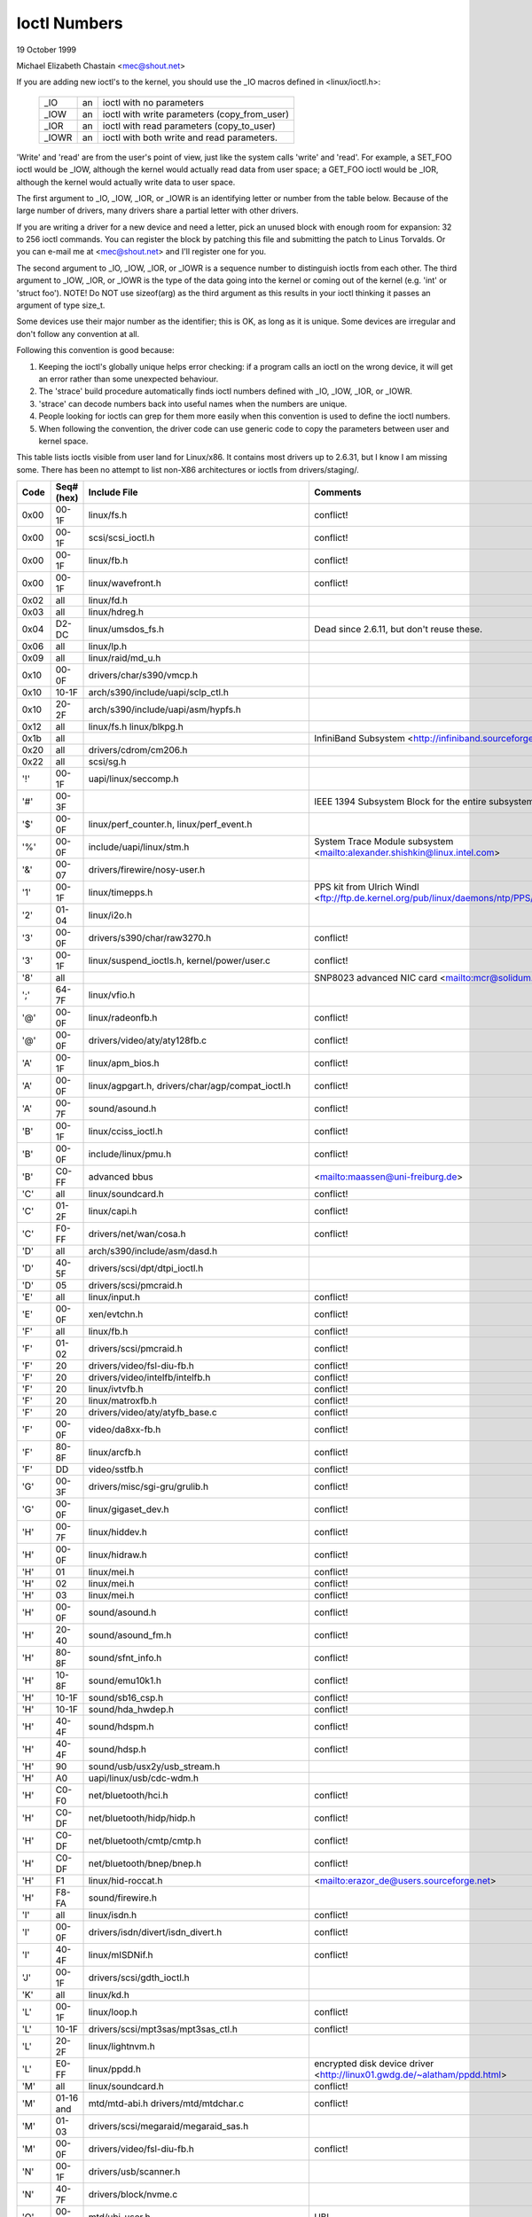 =============
Ioctl Numbers
=============

19 October 1999

Michael Elizabeth Chastain
<mec@shout.net>

If you are adding new ioctl's to the kernel, you should use the _IO
macros defined in <linux/ioctl.h>:

    ====== == ============================================
    _IO    an ioctl with no parameters
    _IOW   an ioctl with write parameters (copy_from_user)
    _IOR   an ioctl with read parameters  (copy_to_user)
    _IOWR  an ioctl with both write and read parameters.
    ====== == ============================================

'Write' and 'read' are from the user's point of view, just like the
system calls 'write' and 'read'.  For example, a SET_FOO ioctl would
be _IOW, although the kernel would actually read data from user space;
a GET_FOO ioctl would be _IOR, although the kernel would actually write
data to user space.

The first argument to _IO, _IOW, _IOR, or _IOWR is an identifying letter
or number from the table below.  Because of the large number of drivers,
many drivers share a partial letter with other drivers.

If you are writing a driver for a new device and need a letter, pick an
unused block with enough room for expansion: 32 to 256 ioctl commands.
You can register the block by patching this file and submitting the
patch to Linus Torvalds.  Or you can e-mail me at <mec@shout.net> and
I'll register one for you.

The second argument to _IO, _IOW, _IOR, or _IOWR is a sequence number
to distinguish ioctls from each other.  The third argument to _IOW,
_IOR, or _IOWR is the type of the data going into the kernel or coming
out of the kernel (e.g.  'int' or 'struct foo').  NOTE!  Do NOT use
sizeof(arg) as the third argument as this results in your ioctl thinking
it passes an argument of type size_t.

Some devices use their major number as the identifier; this is OK, as
long as it is unique.  Some devices are irregular and don't follow any
convention at all.

Following this convention is good because:

(1) Keeping the ioctl's globally unique helps error checking:
    if a program calls an ioctl on the wrong device, it will get an
    error rather than some unexpected behaviour.

(2) The 'strace' build procedure automatically finds ioctl numbers
    defined with _IO, _IOW, _IOR, or _IOWR.

(3) 'strace' can decode numbers back into useful names when the
    numbers are unique.

(4) People looking for ioctls can grep for them more easily when
    this convention is used to define the ioctl numbers.

(5) When following the convention, the driver code can use generic
    code to copy the parameters between user and kernel space.

This table lists ioctls visible from user land for Linux/x86.  It contains
most drivers up to 2.6.31, but I know I am missing some.  There has been
no attempt to list non-X86 architectures or ioctls from drivers/staging/.

====  =====  ======================================================= ================================================================
Code  Seq#    Include File                                           Comments
      (hex)
====  =====  ======================================================= ================================================================
0x00  00-1F  linux/fs.h                                              conflict!
0x00  00-1F  scsi/scsi_ioctl.h                                       conflict!
0x00  00-1F  linux/fb.h                                              conflict!
0x00  00-1F  linux/wavefront.h                                       conflict!
0x02  all    linux/fd.h
0x03  all    linux/hdreg.h
0x04  D2-DC  linux/umsdos_fs.h                                       Dead since 2.6.11, but don't reuse these.
0x06  all    linux/lp.h
0x09  all    linux/raid/md_u.h
0x10  00-0F  drivers/char/s390/vmcp.h
0x10  10-1F  arch/s390/include/uapi/sclp_ctl.h
0x10  20-2F  arch/s390/include/uapi/asm/hypfs.h
0x12  all    linux/fs.h
             linux/blkpg.h
0x1b  all                                                            InfiniBand Subsystem
                                                                     <http://infiniband.sourceforge.net/>
0x20  all    drivers/cdrom/cm206.h
0x22  all    scsi/sg.h
'!'   00-1F  uapi/linux/seccomp.h
'#'   00-3F                                                          IEEE 1394 Subsystem
                                                                     Block for the entire subsystem
'$'   00-0F  linux/perf_counter.h, linux/perf_event.h
'%'   00-0F  include/uapi/linux/stm.h                                System Trace Module subsystem
                                                                     <mailto:alexander.shishkin@linux.intel.com>
'&'   00-07  drivers/firewire/nosy-user.h
'1'   00-1F  linux/timepps.h                                         PPS kit from Ulrich Windl
                                                                     <ftp://ftp.de.kernel.org/pub/linux/daemons/ntp/PPS/>
'2'   01-04  linux/i2o.h
'3'   00-0F  drivers/s390/char/raw3270.h                             conflict!
'3'   00-1F  linux/suspend_ioctls.h,                                 conflict!
             kernel/power/user.c
'8'   all                                                            SNP8023 advanced NIC card
                                                                     <mailto:mcr@solidum.com>
';'   64-7F  linux/vfio.h
'@'   00-0F  linux/radeonfb.h                                        conflict!
'@'   00-0F  drivers/video/aty/aty128fb.c                            conflict!
'A'   00-1F  linux/apm_bios.h                                        conflict!
'A'   00-0F  linux/agpgart.h,                                        conflict!
             drivers/char/agp/compat_ioctl.h
'A'   00-7F  sound/asound.h                                          conflict!
'B'   00-1F  linux/cciss_ioctl.h                                     conflict!
'B'   00-0F  include/linux/pmu.h                                     conflict!
'B'   C0-FF  advanced bbus                                           <mailto:maassen@uni-freiburg.de>
'C'   all    linux/soundcard.h                                       conflict!
'C'   01-2F  linux/capi.h                                            conflict!
'C'   F0-FF  drivers/net/wan/cosa.h                                  conflict!
'D'   all    arch/s390/include/asm/dasd.h
'D'   40-5F  drivers/scsi/dpt/dtpi_ioctl.h
'D'   05     drivers/scsi/pmcraid.h
'E'   all    linux/input.h                                           conflict!
'E'   00-0F  xen/evtchn.h                                            conflict!
'F'   all    linux/fb.h                                              conflict!
'F'   01-02  drivers/scsi/pmcraid.h                                  conflict!
'F'   20     drivers/video/fsl-diu-fb.h                              conflict!
'F'   20     drivers/video/intelfb/intelfb.h                         conflict!
'F'   20     linux/ivtvfb.h                                          conflict!
'F'   20     linux/matroxfb.h                                        conflict!
'F'   20     drivers/video/aty/atyfb_base.c                          conflict!
'F'   00-0F  video/da8xx-fb.h                                        conflict!
'F'   80-8F  linux/arcfb.h                                           conflict!
'F'   DD     video/sstfb.h                                           conflict!
'G'   00-3F  drivers/misc/sgi-gru/grulib.h                           conflict!
'G'   00-0F  linux/gigaset_dev.h                                     conflict!
'H'   00-7F  linux/hiddev.h                                          conflict!
'H'   00-0F  linux/hidraw.h                                          conflict!
'H'   01     linux/mei.h                                             conflict!
'H'   02     linux/mei.h                                             conflict!
'H'   03     linux/mei.h                                             conflict!
'H'   00-0F  sound/asound.h                                          conflict!
'H'   20-40  sound/asound_fm.h                                       conflict!
'H'   80-8F  sound/sfnt_info.h                                       conflict!
'H'   10-8F  sound/emu10k1.h                                         conflict!
'H'   10-1F  sound/sb16_csp.h                                        conflict!
'H'   10-1F  sound/hda_hwdep.h                                       conflict!
'H'   40-4F  sound/hdspm.h                                           conflict!
'H'   40-4F  sound/hdsp.h                                            conflict!
'H'   90     sound/usb/usx2y/usb_stream.h
'H'   A0     uapi/linux/usb/cdc-wdm.h
'H'   C0-F0  net/bluetooth/hci.h                                     conflict!
'H'   C0-DF  net/bluetooth/hidp/hidp.h                               conflict!
'H'   C0-DF  net/bluetooth/cmtp/cmtp.h                               conflict!
'H'   C0-DF  net/bluetooth/bnep/bnep.h                               conflict!
'H'   F1     linux/hid-roccat.h                                      <mailto:erazor_de@users.sourceforge.net>
'H'   F8-FA  sound/firewire.h
'I'   all    linux/isdn.h                                            conflict!
'I'   00-0F  drivers/isdn/divert/isdn_divert.h                       conflict!
'I'   40-4F  linux/mISDNif.h                                         conflict!
'J'   00-1F  drivers/scsi/gdth_ioctl.h
'K'   all    linux/kd.h
'L'   00-1F  linux/loop.h                                            conflict!
'L'   10-1F  drivers/scsi/mpt3sas/mpt3sas_ctl.h                      conflict!
'L'   20-2F  linux/lightnvm.h
'L'   E0-FF  linux/ppdd.h                                            encrypted disk device driver
                                                                     <http://linux01.gwdg.de/~alatham/ppdd.html>
'M'   all    linux/soundcard.h                                       conflict!
'M'   01-16  mtd/mtd-abi.h                                           conflict!
      and    drivers/mtd/mtdchar.c
'M'   01-03  drivers/scsi/megaraid/megaraid_sas.h
'M'   00-0F  drivers/video/fsl-diu-fb.h                              conflict!
'N'   00-1F  drivers/usb/scanner.h
'N'   40-7F  drivers/block/nvme.c
'O'   00-06  mtd/ubi-user.h                                          UBI
'P'   all    linux/soundcard.h                                       conflict!
'P'   60-6F  sound/sscape_ioctl.h                                    conflict!
'P'   00-0F  drivers/usb/class/usblp.c                               conflict!
'P'   01-09  drivers/misc/pci_endpoint_test.c                        conflict!
'Q'   all    linux/soundcard.h
'R'   00-1F  linux/random.h                                          conflict!
'R'   01     linux/rfkill.h                                          conflict!
'R'   C0-DF  net/bluetooth/rfcomm.h
'S'   all    linux/cdrom.h                                           conflict!
'S'   80-81  scsi/scsi_ioctl.h                                       conflict!
'S'   82-FF  scsi/scsi.h                                             conflict!
'S'   00-7F  sound/asequencer.h                                      conflict!
'T'   all    linux/soundcard.h                                       conflict!
'T'   00-AF  sound/asound.h                                          conflict!
'T'   all    arch/x86/include/asm/ioctls.h                           conflict!
'T'   C0-DF  linux/if_tun.h                                          conflict!
'U'   all    sound/asound.h                                          conflict!
'U'   00-CF  linux/uinput.h                                          conflict!
'U'   00-EF  linux/usbdevice_fs.h
'U'   C0-CF  drivers/bluetooth/hci_uart.h
'V'   all    linux/vt.h                                              conflict!
'V'   all    linux/videodev2.h                                       conflict!
'V'   C0     linux/ivtvfb.h                                          conflict!
'V'   C0     linux/ivtv.h                                            conflict!
'V'   C0     media/davinci/vpfe_capture.h                            conflict!
'V'   C0     media/si4713.h                                          conflict!
'W'   00-1F  linux/watchdog.h                                        conflict!
'W'   00-1F  linux/wanrouter.h                                       conflict! (pre 3.9)
'W'   00-3F  sound/asound.h                                          conflict!
'W'   40-5F  drivers/pci/switch/switchtec.c
'X'   all    fs/xfs/xfs_fs.h,                                        conflict!
             fs/xfs/linux-2.6/xfs_ioctl32.h,
             include/linux/falloc.h,
             linux/fs.h,
'X'   all    fs/ocfs2/ocfs_fs.h                                      conflict!
'X'   01     linux/pktcdvd.h                                         conflict!
'Y'   all    linux/cyclades.h
'Z'   14-15  drivers/message/fusion/mptctl.h
'['   00-3F  linux/usb/tmc.h                                         USB Test and Measurement Devices
                                                                     <mailto:gregkh@linuxfoundation.org>
'a'   all    linux/atm*.h, linux/sonet.h                             ATM on linux
                                                                     <http://lrcwww.epfl.ch/>
'a'   00-0F  drivers/crypto/qat/qat_common/adf_cfg_common.h          conflict! qat driver
'b'   00-FF                                                          conflict! bit3 vme host bridge
                                                                     <mailto:natalia@nikhefk.nikhef.nl>
'c'   all    linux/cm4000_cs.h                                       conflict!
'c'   00-7F  linux/comstats.h                                        conflict!
'c'   00-7F  linux/coda.h                                            conflict!
'c'   00-1F  linux/chio.h                                            conflict!
'c'   80-9F  arch/s390/include/asm/chsc.h                            conflict!
'c'   A0-AF  arch/x86/include/asm/msr.h conflict!
'd'   00-FF  linux/char/drm/drm.h                                    conflict!
'd'   02-40  pcmcia/ds.h                                             conflict!
'd'   F0-FF  linux/digi1.h
'e'   all    linux/digi1.h                                           conflict!
'f'   00-1F  linux/ext2_fs.h                                         conflict!
'f'   00-1F  linux/ext3_fs.h                                         conflict!
'f'   00-0F  fs/jfs/jfs_dinode.h                                     conflict!
'f'   00-0F  fs/ext4/ext4.h                                          conflict!
'f'   00-0F  linux/fs.h                                              conflict!
'f'   00-0F  fs/ocfs2/ocfs2_fs.h                                     conflict!
'g'   00-0F  linux/usb/gadgetfs.h
'g'   20-2F  linux/usb/g_printer.h
'h'   00-7F                                                          conflict! Charon filesystem
                                                                     <mailto:zapman@interlan.net>
'h'   00-1F  linux/hpet.h                                            conflict!
'h'   80-8F  fs/hfsplus/ioctl.c
'i'   00-3F  linux/i2o-dev.h                                         conflict!
'i'   0B-1F  linux/ipmi.h                                            conflict!
'i'   80-8F  linux/i8k.h
'j'   00-3F  linux/joystick.h
'k'   00-0F  linux/spi/spidev.h                                      conflict!
'k'   00-05  video/kyro.h                                            conflict!
'k'   10-17  linux/hsi/hsi_char.h                                    HSI character device
'l'   00-3F  linux/tcfs_fs.h                                         transparent cryptographic file system
                                                                     <http://web.archive.org/web/%2A/http://mikonos.dia.unisa.it/tcfs>
'l'   40-7F  linux/udf_fs_i.h                                        in development:
                                                                     <http://sourceforge.net/projects/linux-udf/>
'm'   00-09  linux/mmtimer.h                                         conflict!
'm'   all    linux/mtio.h                                            conflict!
'm'   all    linux/soundcard.h                                       conflict!
'm'   all    linux/synclink.h                                        conflict!
'm'   00-19  drivers/message/fusion/mptctl.h                         conflict!
'm'   00     drivers/scsi/megaraid/megaraid_ioctl.h                  conflict!
'n'   00-7F  linux/ncp_fs.h and fs/ncpfs/ioctl.c
'n'   80-8F  uapi/linux/nilfs2_api.h                                 NILFS2
'n'   E0-FF  linux/matroxfb.h                                        matroxfb
'o'   00-1F  fs/ocfs2/ocfs2_fs.h                                     OCFS2
'o'   00-03  mtd/ubi-user.h                                          conflict! (OCFS2 and UBI overlaps)
'o'   40-41  mtd/ubi-user.h                                          UBI
'o'   01-A1  `linux/dvb/*.h`                                         DVB
'p'   00-0F  linux/phantom.h                                         conflict! (OpenHaptics needs this)
'p'   00-1F  linux/rtc.h                                             conflict!
'p'   00-3F  linux/mc146818rtc.h                                     conflict!
'p'   40-7F  linux/nvram.h
'p'   80-9F  linux/ppdev.h                                           user-space parport
                                                                     <mailto:tim@cyberelk.net>
'p'   A1-A5  linux/pps.h                                             LinuxPPS
                                                                     <mailto:giometti@linux.it>
'q'   00-1F  linux/serio.h
'q'   80-FF  linux/telephony.h                                       Internet PhoneJACK, Internet LineJACK
             linux/ixjuser.h                                         <http://web.archive.org/web/%2A/http://www.quicknet.net>
'r'   00-1F  linux/msdos_fs.h and fs/fat/dir.c
's'   all    linux/cdk.h
't'   00-7F  linux/ppp-ioctl.h
't'   80-8F  linux/isdn_ppp.h
't'   90-91  linux/toshiba.h                                         toshiba and toshiba_acpi SMM
'u'   00-1F  linux/smb_fs.h                                          gone
'u'   20-3F  linux/uvcvideo.h                                        USB video class host driver
'u'   40-4f  linux/udmabuf.h                                         userspace dma-buf misc device
'v'   00-1F  linux/ext2_fs.h                                         conflict!
'v'   00-1F  linux/fs.h                                              conflict!
'v'   00-0F  linux/sonypi.h                                          conflict!
'v'   00-0F  media/v4l2-subdev.h                                     conflict!
'v'   C0-FF  linux/meye.h                                            conflict!
'w'   all                                                            CERN SCI driver
'y'   00-1F                                                          packet based user level communications
                                                                     <mailto:zapman@interlan.net>
'z'   00-3F                                                          CAN bus card conflict!
                                                                     <mailto:hdstich@connectu.ulm.circular.de>
'z'   40-7F                                                          CAN bus card conflict!
                                                                     <mailto:oe@port.de>
'z'   10-4F  drivers/s390/crypto/zcrypt_api.h                        conflict!
'|'   00-7F  linux/media.h
0x80  00-1F  linux/fb.h
0x89  00-06  arch/x86/include/asm/sockios.h
0x89  0B-DF  linux/sockios.h
0x89  E0-EF  linux/sockios.h                                         SIOCPROTOPRIVATE range
0x89  E0-EF  linux/dn.h                                              PROTOPRIVATE range
0x89  F0-FF  linux/sockios.h                                         SIOCDEVPRIVATE range
0x8B  all    linux/wireless.h
0x8C  00-3F                                                          WiNRADiO driver
                                                                     <http://www.winradio.com.au/>
0x90  00     drivers/cdrom/sbpcd.h
0x92  00-0F  drivers/usb/mon/mon_bin.c
0x93  60-7F  linux/auto_fs.h
0x94  all    fs/btrfs/ioctl.h                                        Btrfs filesystem
             and linux/fs.h                                          some lifted to vfs/generic
0x97  00-7F  fs/ceph/ioctl.h                                         Ceph file system
0x99  00-0F                                                          537-Addinboard driver
                                                                     <mailto:buk@buks.ipn.de>
0xA0  all    linux/sdp/sdp.h                                         Industrial Device Project
                                                                     <mailto:kenji@bitgate.com>
0xA1  0      linux/vtpm_proxy.h                                      TPM Emulator Proxy Driver
0xA3  80-8F                                                          Port ACL  in development:
                                                                     <mailto:tlewis@mindspring.com>
0xA3  90-9F  linux/dtlk.h
0xA4  00-1F  uapi/linux/tee.h                                        Generic TEE subsystem
0xAA  00-3F  linux/uapi/linux/userfaultfd.h
0xAB  00-1F  linux/nbd.h
0xAC  00-1F  linux/raw.h
0xAD  00                                                             Netfilter device in development:
                                                                     <mailto:rusty@rustcorp.com.au>
0xAE  all    linux/kvm.h                                             Kernel-based Virtual Machine
                                                                     <mailto:kvm@vger.kernel.org>
0xAF  00-1F  linux/fsl_hypervisor.h                                  Freescale hypervisor
0xB0  all                                                            RATIO devices in development:
                                                                     <mailto:vgo@ratio.de>
0xB1  00-1F                                                          PPPoX
                                                                     <mailto:mostrows@styx.uwaterloo.ca>
0xB3  00     linux/mmc/ioctl.h
0xB4  00-0F  linux/gpio.h                                            <mailto:linux-gpio@vger.kernel.org>
0xB5  00-0F  uapi/linux/rpmsg.h                                      <mailto:linux-remoteproc@vger.kernel.org>
0xB6  all    linux/fpga-dfl.h
0xC0  00-0F  linux/usb/iowarrior.h
0xCA  00-0F  uapi/misc/cxl.h
0xCA  10-2F  uapi/misc/ocxl.h
0xCA  80-BF  uapi/scsi/cxlflash_ioctl.h
0xCB  00-1F                                                          CBM serial IEC bus in development:
                                                                     <mailto:michael.klein@puffin.lb.shuttle.de>
0xCC  00-0F  drivers/misc/ibmvmc.h                                   pseries VMC driver
0xCD  01     linux/reiserfs_fs.h
0xCF  02     fs/cifs/ioctl.c
0xDB  00-0F  drivers/char/mwave/mwavepub.h
0xDD  00-3F                                                          ZFCP device driver see drivers/s390/scsi/
                                                                     <mailto:aherrman@de.ibm.com>
0xE5  00-3F  linux/fuse.h
0xEC  00-01  drivers/platform/chrome/cros_ec_dev.h                   ChromeOS EC driver
0xF3  00-3F  drivers/usb/misc/sisusbvga/sisusb.h                     sisfb (in development)
                                                                     <mailto:thomas@winischhofer.net>
0xF4  00-1F  video/mbxfb.h                                           mbxfb
                                                                     <mailto:raph@8d.com>
0xF6  all                                                            LTTng Linux Trace Toolkit Next Generation
                                                                     <mailto:mathieu.desnoyers@efficios.com>
0xFD  all    linux/dm-ioctl.h
0xFE  all    linux/isst_if.h
====  =====  ======================================================= ================================================================
